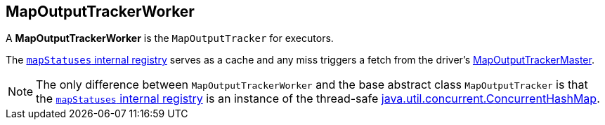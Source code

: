 == [[MapOutputTrackerWorker]] MapOutputTrackerWorker

A *MapOutputTrackerWorker* is the `MapOutputTracker` for executors.

The link:spark-service-mapoutputtracker.adoc#mapStatuses[`mapStatuses` internal registry] serves as a cache and any miss triggers a fetch from the driver's link:spark-service-MapOutputTrackerMaster.adoc[MapOutputTrackerMaster].

NOTE: The only difference between `MapOutputTrackerWorker` and the base abstract class `MapOutputTracker` is that the link:spark-service-mapoutputtracker.adoc#mapStatuses[`mapStatuses` internal registry] is an instance of the thread-safe https://docs.oracle.com/javase/8/docs/api/java/util/concurrent/ConcurrentHashMap.html[java.util.concurrent.ConcurrentHashMap].
